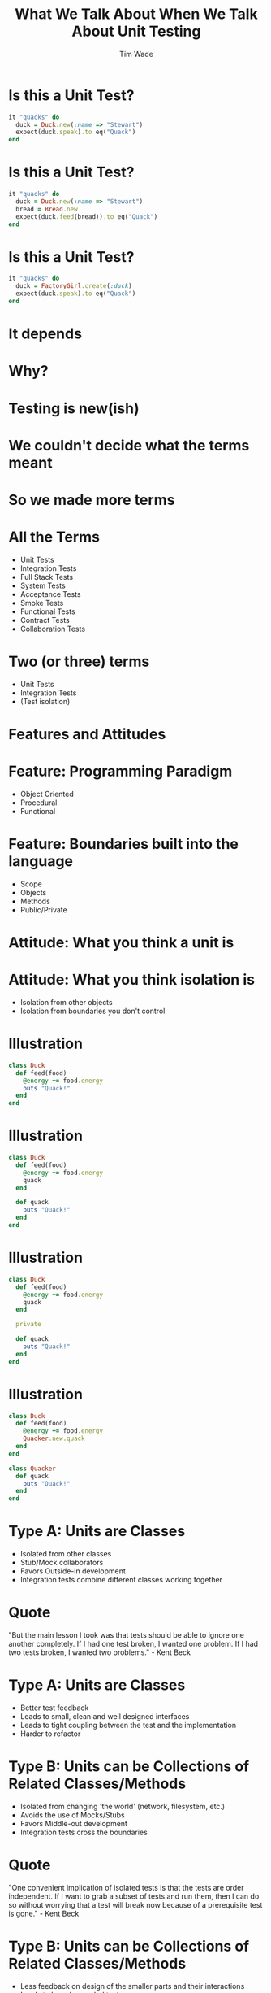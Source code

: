 #+TITLE: What We Talk About When We Talk About Unit Testing
#+AUTHOR: Tim Wade
#+EMAIL: hello@timjwade.com
#+OPTIONS: title:nil, toc:nil, H:1
#+LaTeX_CLASS: beamer
#+LaTeX_CLASS_OPTIONS: [bigger]
#+BEAMER_THEME: Singapore
#+startup: beamer

\centering

* Is this a Unit Test?
  #+BEGIN_SRC ruby
  it "quacks" do
    duck = Duck.new(:name => "Stewart")
    expect(duck.speak).to eq("Quack")
  end
  #+END_SRC

* Is this a Unit Test?
  #+BEGIN_SRC ruby
  it "quacks" do
    duck = Duck.new(:name => "Stewart")
    bread = Bread.new
    expect(duck.feed(bread)).to eq("Quack")
  end
  #+END_SRC

* Is this a Unit Test?
  #+BEGIN_SRC ruby
  it "quacks" do
    duck = FactoryGirl.create(:duck)
    expect(duck.speak).to eq("Quack")
  end
  #+END_SRC

* It depends
* Why?
* Testing is new(ish)
* We couldn't decide what the terms meant
* So we made more terms
* All the Terms
- Unit Tests
- Integration Tests
- Full Stack Tests
- System Tests
- Acceptance Tests
- Smoke Tests
- Functional Tests
- Contract Tests
- Collaboration Tests

* Two (or three) terms
- Unit Tests
- Integration Tests
- (Test isolation)

* Features and Attitudes
* Feature: Programming Paradigm
- Object Oriented
- Procedural
- Functional

* Feature: Boundaries built into the language
- Scope
- Objects
- Methods
- Public/Private

* Attitude: What you think a unit is

* Attitude: What you think isolation is
- Isolation from other objects
- Isolation from boundaries you don't control

* Illustration
#+BEGIN_SRC ruby
  class Duck
    def feed(food)
      @energy += food.energy
      puts "Quack!"
    end
  end
#+END_SRC

* Illustration
#+BEGIN_SRC ruby
  class Duck
    def feed(food)
      @energy += food.energy
      quack
    end

    def quack
      puts "Quack!"
    end
  end
#+END_SRC

* Illustration
#+BEGIN_SRC ruby
  class Duck
    def feed(food)
      @energy += food.energy
      quack
    end

    private

    def quack
      puts "Quack!"
    end
  end
#+END_SRC

* Illustration
#+BEGIN_SRC ruby
  class Duck
    def feed(food)
      @energy += food.energy
      Quacker.new.quack
    end
  end

  class Quacker
    def quack
      puts "Quack!"
    end
  end
#+END_SRC

* Type A: Units are Classes
- Isolated from other classes
- Stub/Mock collaborators
- Favors Outside-in development
- Integration tests combine different classes working together

* Quote
"But the main lesson I took was that tests should be able to ignore
one another completely. If I had one test broken, I wanted one
problem. If I had two tests broken, I wanted two problems." - Kent Beck
* Type A: Units are Classes
- Better test feedback
- Leads to small, clean and well designed interfaces
- Leads to tight coupling between the test and the implementation
- Harder to refactor

* Type B: Units can be Collections of Related Classes/Methods
- Isolated from changing 'the world' (network, filesystem, etc.)
- Avoids the use of Mocks/Stubs
- Favors Middle-out development
- Integration tests cross the boundaries

* Quote
"One convenient implication of isolated tests is that the tests are
order independent. If I want to grab a subset of tests and run them,
then I can do so without worrying that a test will break now because
of a prerequisite test is gone." - Kent Beck
* Type B: Units can be Collections of Related Classes/Methods
- Less feedback on design of the smaller parts and their interactions
- Leads to loosely coupled tests
- Prone to cascading failures
- Easier to refactor

* Classicist vs. Mockist

* X on Rails
* The Test Frameworks
:PROPERTIES:
:BEAMER_ENV: fullframe
:END:

  #+BEGIN_SRC
  test
  ├── controllers
  ├── fixtures
  │   └── files
  ├── helpers
  ├── integration
  ├── mailers
  ├── models
  └── test_helper.rb
  #+END_SRC
* They are all integration tests
- Controller tests are integration tests in another folder
- Model tests (the 'unit' tests) all interact with the database
- Interaction with the database is permitted/encouraged in all the test frameworks?
- Isolation unimportant/irrelevant

* Omakase
- Usually departing from the framework a bad idea
- But I disagree when it comes to testing
* The Test Pyramid
[[./img/test-pyramid.png]]
* TDD is Dead

* Conclusion
- Always define your terms when you're talking about Unit/Integration Testing
- If you're a classicist/mockist or don't know, try another approach
- You have to answer more difficult questions if you don't strongly identify with one or the other



* References: Test-Driven Development- Kent Beck
[[./img/tddbe.jpg]]
* References: Working Effectively with Unit Tests - Jay Fields
[[./img/wewut.jpeg]]
* References: xUnit Test Patterns: Refactoring Test Code - Gerard Meszaros
[[./img/xutp.jpg]]

* References
- http://martinfowler.com/bliki/UnitTest.html
- http://martinfowler.com/articles/mocksArentStubs.html
- http://blog.cleancoder.com/uncle-bob/2017/03/03/TDD-Harms-Architecture.html
- Ian Cooper - TDD: Where did it all go wrong? - https://vimeo.com/68375232
- J.B. Rainsberger - Integration Tests are a Scam - https://vimeo.com/80533536

* Quotes

** "[...] a unit can be an individual Java method, but it can also be
 something much larger that likely includes many collaborating classes. I find value in splitting my unit tests into two distinct categories - /Solitary Unit Tests/ and /Sociable Unit Tests/." - Jay Fields (WEWUT) 84




** "There are two primary reasons for writing  /Solitary Unit Tests/:

"1. /Sociable Unit Tests/ can be slow and nondeterministic
2. /Sociable Unit Tests/ are more susceptible to cascading failures" - Jay Fields (WEWUT) 232
